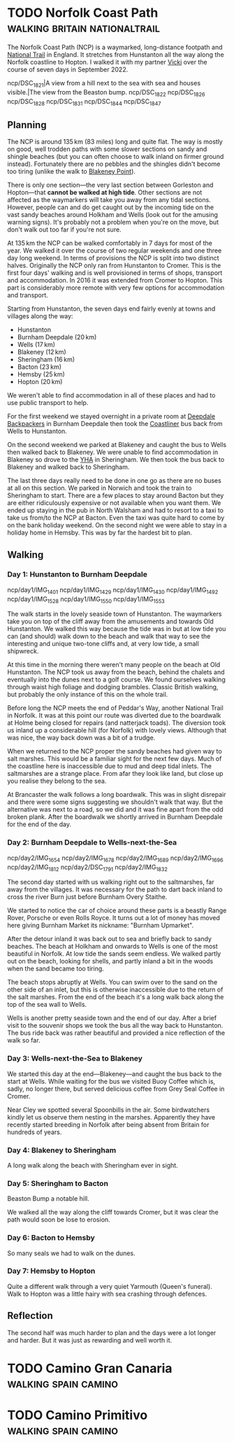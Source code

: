 #+author: George Kettleborough
#+hugo_draft: t
#+hugo_base_dir: ../
#+hugo_categories: Travel
#+hugo_paired_shortcodes: pictures
#+html_container: section
#+html_container_nested: t

* TODO Norfolk Coast Path                     :walking:britain:nationaltrail:
:PROPERTIES:
:EXPORT_FILE_NAME: norfolk-coast-path
:END:

The Norfolk Coast Path (NCP) is a waymarked, long-distance footpath and [[https://www.nationaltrail.co.uk/][National Trail]]
in England. It stretches from Hunstanton all the way along the Norfolk coastline to
Hopton. I walked it with my partner [[https://www.peregrinavicki.com/][Vicki]] over the course of seven days in
September 2022.

#+begin_pictures
ncp/DSC_1821|A view from a hill next to the sea with sea and houses visible.|The view from the Beaston bump.
ncp/DSC_1822
ncp/DSC_1826
ncp/DSC_1828
ncp/DSC_1831
ncp/DSC_1844
ncp/DSC_1847
#+end_pictures

** Planning

The NCP is around 135 km (83 miles) long and quite flat. The way is mostly on good, well
trodden paths with some slower sections on sandy and shingle beaches (but you can often
choose to walk inland on firmer ground instead). Fortunately there are no pebbles and
the shingles didn't become too tiring (unlike the walk to [[https://en.wikipedia.org/wiki/Blakeney_Point][Blakeney Point]]).

#+hugo: {{<map main-map=true tiles-url="/ncp/ncp.osm.pmtiles" tracks="/ncp/trk/day1.gpx,/ncp/trk/day2.gpx,/ncp/trk/day3.gpx,/ncp/trk/day4.gpx,/ncp/trk/day5.gpx,/ncp/trk/day6.gpx,/ncp/trk/day7.gpx" points="0.4887009970843792:52.94428450986743,0.6836324650794268:52.96570463106036,0.8525082003325224:52.95722373761237,1.0182195156812668:52.95657833106816,1.2131382431834936:52.94532135128975,1.4773163013160229:52.85447761416435,1.7025797814130783:52.68969677388668,1.7221770901232958:52.53826973028481" bounds="0.396881,52.495323,1.812744,53.023870" max-bounds="0.396881,52.495323,1.893768,53.078353">}}

There is only one section---the very last section between Gorleston and Hopton---that
*cannot be walked at high tide*. Other sections are not affected as the waymarkers will
take you away from any tidal sections. However, people can and do get caught out by the
incoming tide on the vast sandy beaches around Holkham and Wells (look out for the
amusing warning signs). It's probably not a problem when you're on the move, but don't
walk out too far if you're not sure.

At 135 km the NCP can be walked comfortably in 7 days for most of the year. We walked it
over the course of two regular weekends and one three day long weekend. In terms of
provisions the NCP is split into two distinct halves.  Originally the NCP only ran from
Hunstanton to Cromer. This is the first four days' walking and is well provisioned in
terms of shops, transport and accommodation.  In 2016 it was extended from Cromer to
Hopton. This part is considerably more remote with very few options for accommodation
and transport.

Starting from Hunstanton, the seven days end fairly evenly at towns and villages along
the way:
- Hunstanton
- Burnham Deepdale (20 km)
- Wells (17 km)
- Blakeney (12 km)
- Sheringham (16 km)
- Bacton (23 km)
- Hemsby (25 km)
- Hopton (20 km)

We weren't able to find accommodation in all of these places and had to use public
transport to help.

For the first weekend we stayed overnight in a private room at [[https://deepdalecamping.co.uk/][Deepdale Backpackers]] in
Burnham Deepdale then took the [[https://www.lynxbus.co.uk/bus-routes/coastliner-36/][Coastliner]] bus back from Wells to Hunstanton.

On the second weekend we parked at Blakeney and caught the bus to Wells then walked back
to Blakeney. We were unable to find accommodation in Blakeney so drove to the [[https://www.yha.org.uk/hostel/yha-sheringham][YHA]] in
Sheringham. We then took the bus back to Blakeney and walked back to Sheringham.

The last three days really need to be done in one go as there are no buses at all on
this section. We parked in Norwich and took the train to Sheringham to start. There are
a few places to stay around Bacton but they are either ridiculously expensive or not
available when you want them. We ended up staying in the pub in North Walsham and had to
resort to a taxi to take us from/to the NCP at Bacton. Even the taxi was quite hard to
come by on the bank holiday weekend. On the second night we were able to stay in a
holiday home in Hemsby. This was by far the hardest bit to plan.

** Walking

#+hugo: {{<mini-map-section>}}

*** Day 1: Hunstanton to Burnham Deepdale

#+hugo: {{<mini-map-bounds bounds="0.4887009970843792,52.970074117183685,0.6839822418987751,52.94412994757295">}}

#+begin_pictures
ncp/day1/IMG_1401
ncp/day1/IMG_1429
ncp/day1/IMG_1430
ncp/day1/IMG_1492
ncp/day1/IMG_1528
ncp/day1/IMG_1550
ncp/day1/IMG_1553
#+end_pictures

The walk starts in the lovely seaside town of Hunstanton. The waymarkers take you on top
of the cliff away from the amusements and towards Old Hunstanton. We walked this way
because the tide was in but at low tide you can (and should) walk down to the beach and
walk that way to see the interesting and unique two-tone cliffs and, at very low tide, a
small shipwreck.

At this time in the morning there weren't many people on the beach at Old
Hunstanton. The NCP took us away from the beach, behind the chalets and eventually into
the dunes next to a golf course. We found ourselves walking through waist high foliage
and dodging brambles. Classic British walking, but probably the only instance of this on
the whole trail.

Before long the NCP meets the end of Peddar's Way, another National Trail in Norfolk. It
was at this point our route was diverted due to the boardwalk at Holme being closed for
repairs (and natterjack toads). The diversion took us inland up a considerable hill (for
Norfolk) with lovely views. Although that was nice, the way back down was a bit of a
trudge.

When we returned to the NCP proper the sandy beaches had given way to salt marshes. This
would be a familiar sight for the next few days. Much of the coastline here is
inaccessible due to mud and deep tidal inlets. The saltmarshes are a strange place. From
afar they look like land, but close up you realise they belong to the sea.

At Brancaster the walk follows a long boardwalk. This was in slight disrepair and there
were some signs suggesting we shouldn't walk that way. But the alternative was next to a
road, so we did and it was fine apart from the odd broken plank. After the boardwalk we
shortly arrived in Burnham Deepdale for the end of the day.

*** Day 2: Burnham Deepdale to Wells-next-the-Sea

#+hugo: {{<mini-map-bounds bounds="0.6836324650794268,52.97974926419556,0.852420860901475,52.95720923691988">}}

#+begin_pictures
ncp/day2/IMG_1654
ncp/day2/IMG_1678
ncp/day2/IMG_1689
ncp/day2/IMG_1696
ncp/day2/IMG_1812
ncp/day2/DSC_1791
ncp/day2/IMG_1832
#+end_pictures

The second day started with us walking right out to the saltmarshes, far away from the
villages. It was necessary for the path to dart back inland to cross the river Burn just
before Burnham Overy Staithe.

We started to notice the car of choice around these parts is a beastly Range Rover,
Porsche or even Rolls Royce. It turns out a lot of money has moved here giving Burnham
Market its nickname: "Burnham Upmarket".

After the detour inland it was back out to sea and briefly back to sandy beaches. The
beach at Holkham and onwards to Wells is one of the most beautiful in Norfolk. At low
tide the sands seem endless. We walked partly out on the beach, looking for shells, and
partly inland a bit in the woods when the sand became too tiring.

The beach stops abruptly at Wells. You can swim over to the sand on the other side of an
inlet, but this is otherwise inaccessible due to the return of the salt marshes. From
the end of the beach it's a long walk back along the top of the sea wall to Wells.

Wells is another pretty seaside town and the end of our day. After a brief visit to the
souvenir shops we took the bus all the way back to Hunstanton. The bus ride back was
rather beautiful and provided a nice reflection of the walk so far.

*** Day 3: Wells-next-the-Sea to Blakeney

#+hugo: {{<mini-map-bounds bounds="0.8525082003325224,52.95927571132779,1.0148312151432037,52.94912748970091">}}

We started this day at the end---Blakeney---and caught the bus back to the start at
Wells. While waiting for the bus we visited Buoy Coffee which is, sadly, no longer
there, but served delicious coffee from Grey Seal Coffee in Cromer.

Near Cley we spotted several Spoonbills in the air. Some birdwatchers kindly let us
observe them nesting in the marshes. Apparently they have recently started breeding in
Norfolk after being absent from Britain for hundreds of years.

*** Day 4: Blakeney to Sheringham

#+hugo: {{<mini-map-bounds bounds="1.0178787913173437,52.96580362133682,1.2116400618106127,52.94537323527038">}}

A long walk along the beach with Sheringham ever in sight.

*** Day 5: Sheringham to Bacton

#+hugo: {{<mini-map-bounds bounds="1.2131382431834936,52.94532135128975,1.4771898183971643,52.85138829611242">}}

Beaston Bump a notable hill.

We walked all the way along the cliff towards Cromer, but it was clear the path would
soon be lose to erosion.

*** Day 6: Bacton to Hemsby

#+hugo: {{<mini-map-bounds bounds="1.4773163013160229,52.85447761416435,1.7039009369909763,52.689558221027255">}}

So many seals we had to walk on the dunes.

*** Day 7: Hemsby to Hopton

#+hugo: {{<mini-map-bounds bounds="1.701243706047535,52.69137960858643,1.7396469041705132,52.53630400635302">}}

Quite a different walk through a very quiet Yarmouth (Queen's funeral). Walk to Hopton
was a little hairy with sea crashing through defences.

** Reflection

The second half was much harder to plan and the days were a lot longer and harder. But
it was just as rewarding and well worth it.

* TODO Camino Gran Canaria                             :walking:spain:camino:
:PROPERTIES:
:EXPORT_FILE_NAME: camino-gran-canaria
:END:

* TODO Camino Primitivo                                :walking:spain:camino:
:PROPERTIES:
:EXPORT_FILE_NAME: camino-primitivo
:END:
